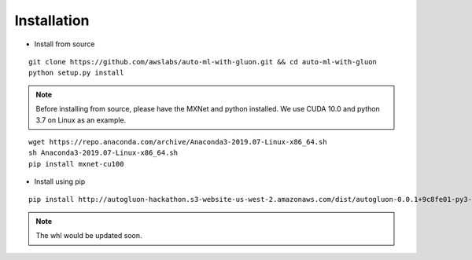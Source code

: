 Installation
============

* Install from source

::

    git clone https://github.com/awslabs/auto-ml-with-gluon.git && cd auto-ml-with-gluon
    python setup.py install

.. note::

    Before installing from source, please have the MXNet and python installed.
    We use CUDA 10.0 and python 3.7 on Linux as an example.

::

    wget https://repo.anaconda.com/archive/Anaconda3-2019.07-Linux-x86_64.sh
    sh Anaconda3-2019.07-Linux-x86_64.sh
    pip install mxnet-cu100


* Install using pip

::

    pip install http://autogluon-hackathon.s3-website-us-west-2.amazonaws.com/dist/autogluon-0.0.1+9c8fe01-py3-none-any.whl

.. note::

    The whl would be updated soon.
